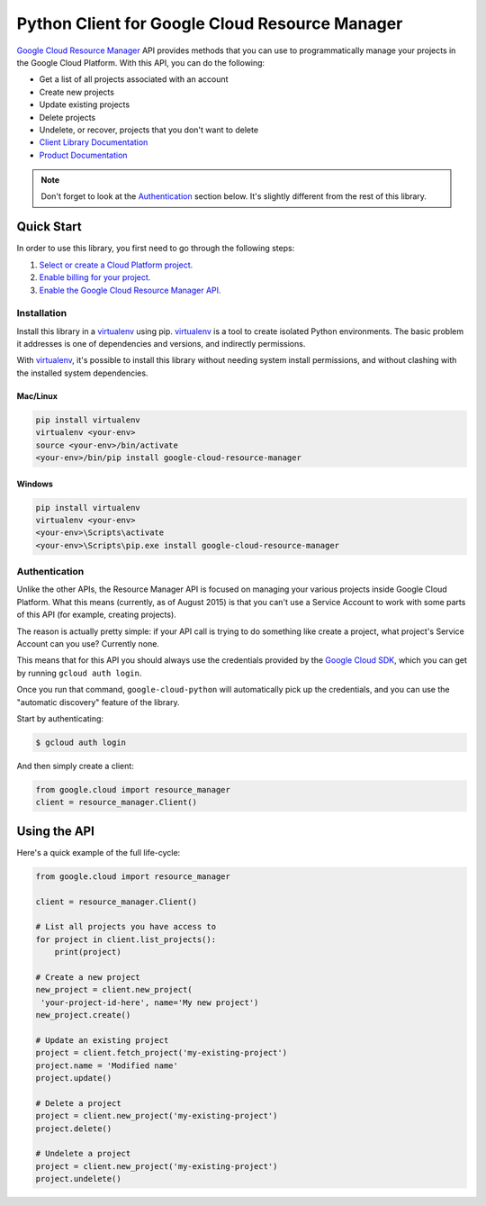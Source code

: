 Python Client for Google Cloud Resource Manager
===============================================

|alpha| |pypi| |versions|

`Google Cloud Resource Manager`_ API provides methods that you can use
to programmatically manage your projects in the Google Cloud Platform.
With this API, you can do the following:

- Get a list of all projects associated with an account
- Create new projects
- Update existing projects
- Delete projects
- Undelete, or recover, projects that you don't want to delete

- `Client Library Documentation`_
- `Product Documentation`_


.. |alpha| image:: https://img.shields.io/badge/support-alpha-orange.svg
   :target: https://github.com/googleapis/google-cloud-python/README.rst#alpha-support
.. |pypi| image:: https://img.shields.io/pypi/v/google-cloud-resource-manager.svg
   :target: https://pypi.org/project/google-cloud-resource-manager/
.. |versions| image:: https://img.shields.io/pypi/pyversions/google-cloud-resource-manager.svg
   :target: https://pypi.org/project/google-cloud-resource-manager/
.. _Google Cloud Resource Manager: https://cloud.google.com/resource-manager/
.. _Client Library Documentation: https://googlecloudplatform.github.io/google-cloud-python/latest/resource-manager/api.html
.. _Product Documentation: https://cloud.google.com/resource-manager/docs/

.. note::

    Don't forget to look at the `Authentication`_ section below.
    It's slightly different from the rest of this library.

Quick Start
-----------

In order to use this library, you first need to go through the following steps:

1. `Select or create a Cloud Platform project.`_
2. `Enable billing for your project.`_
3. `Enable the Google Cloud Resource Manager API.`_

.. _Select or create a Cloud Platform project.: https://console.cloud.google.com/project
.. _Enable billing for your project.: https://cloud.google.com/billing/docs/how-to/modify-project#enable_billing_for_a_project
.. _Enable the Google Cloud Resource Manager API.:  https://cloud.google.com/resource-manager

Installation
~~~~~~~~~~~~

Install this library in a `virtualenv`_ using pip. `virtualenv`_ is a tool to
create isolated Python environments. The basic problem it addresses is one of
dependencies and versions, and indirectly permissions.

With `virtualenv`_, it's possible to install this library without needing system
install permissions, and without clashing with the installed system
dependencies.

.. _`virtualenv`: https://virtualenv.pypa.io/en/latest/


Mac/Linux
^^^^^^^^^

.. code-block:: console

    pip install virtualenv
    virtualenv <your-env>
    source <your-env>/bin/activate
    <your-env>/bin/pip install google-cloud-resource-manager


Windows
^^^^^^^

.. code-block:: console

    pip install virtualenv
    virtualenv <your-env>
    <your-env>\Scripts\activate
    <your-env>\Scripts\pip.exe install google-cloud-resource-manager


Authentication
~~~~~~~~~~~~~~

Unlike the other APIs, the Resource Manager API is focused on managing your
various projects inside Google Cloud Platform. What this means (currently, as
of August 2015) is that you can't use a Service Account to work with some
parts of this API (for example, creating projects).

The reason is actually pretty simple: if your API call is trying to do
something like create a project, what project's Service Account can you use?
Currently none.

This means that for this API you should always use the credentials
provided by the `Google Cloud SDK`_, which you can get by running
``gcloud auth login``.

.. _Google Cloud SDK: http://cloud.google.com/sdk

Once you run that command, ``google-cloud-python`` will automatically pick up
the credentials, and you can use the "automatic discovery" feature of the
library.

Start by authenticating:

.. code-block:: bash

    $ gcloud auth login

And then simply create a client:

.. code-block:: python

   from google.cloud import resource_manager
   client = resource_manager.Client()

Using the API
-------------

Here's a quick example of the full life-cycle:

.. code-block:: python

   from google.cloud import resource_manager

   client = resource_manager.Client()

   # List all projects you have access to
   for project in client.list_projects():
       print(project)

   # Create a new project
   new_project = client.new_project(
    'your-project-id-here', name='My new project')
   new_project.create()

   # Update an existing project
   project = client.fetch_project('my-existing-project')
   project.name = 'Modified name'
   project.update()

   # Delete a project
   project = client.new_project('my-existing-project')
   project.delete()

   # Undelete a project
   project = client.new_project('my-existing-project')
   project.undelete()

